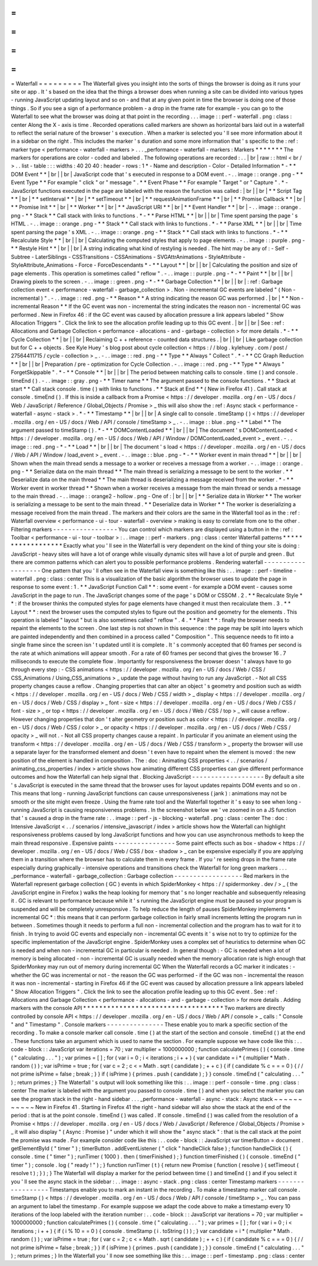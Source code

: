 =
=
=
=
=
=
=
=
=
Waterfall
=
=
=
=
=
=
=
=
=
The
Waterfall
gives
you
insight
into
the
sorts
of
things
the
browser
is
doing
as
it
runs
your
site
or
app
.
It
'
s
based
on
the
idea
that
the
things
a
browser
does
when
running
a
site
can
be
divided
into
various
types
-
running
JavaScript
updating
layout
and
so
on
-
and
that
at
any
given
point
in
time
the
browser
is
doing
one
of
those
things
.
So
if
you
see
a
sign
of
a
performance
problem
-
a
drop
in
the
frame
rate
for
example
-
you
can
go
to
the
Waterfall
to
see
what
the
browser
was
doing
at
that
point
in
the
recording
.
.
.
image
:
:
perf
-
waterfall
.
png
:
class
:
center
Along
the
X
-
axis
is
time
.
Recorded
operations
called
markers
are
shown
as
horizontal
bars
laid
out
in
a
waterfall
to
reflect
the
serial
nature
of
the
browser
'
s
execution
.
When
a
marker
is
selected
you
'
ll
see
more
information
about
it
in
a
sidebar
on
the
right
.
This
includes
the
marker
'
s
duration
and
some
more
information
that
'
s
specific
to
the
:
ref
:
marker
type
<
performance
-
waterfall
-
markers
>
.
.
.
_performance
-
waterfall
-
markers
:
Markers
*
*
*
*
*
*
*
The
markers
for
operations
are
color
-
coded
and
labeled
.
The
following
operations
are
recorded
:
.
.
|
br
|
raw
:
:
html
<
br
/
>
.
.
list
-
table
:
:
:
widths
:
40
20
40
:
header
-
rows
:
1
*
-
Name
and
description
-
Color
-
Detailed
Information
*
-
*
*
DOM
Event
*
*
|
br
|
|
br
|
JavaScript
code
that
'
s
executed
in
response
to
a
DOM
event
.
-
.
.
image
:
:
orange
.
png
-
*
*
Event
Type
*
*
For
example
"
click
"
or
"
message
"
.
*
*
Event
Phase
*
*
For
example
"
Target
"
or
"
Capture
"
.
*
-
JavaScript
functions
executed
in
the
page
are
labeled
with
the
reason
the
function
was
called
:
|
br
|
|
br
|
*
*
Script
Tag
*
*
|
br
|
*
*
setInterval
*
*
|
br
|
*
*
setTimeout
*
*
|
br
|
*
*
requestAnimationFrame
*
*
|
br
|
*
*
Promise
Callback
*
*
|
br
|
*
*
Promise
Init
*
*
|
br
|
*
*
Worker
*
*
|
br
|
*
*
JavaScript
URI
*
*
|
br
|
*
*
Event
Handler
*
*
|
br
|
-
.
.
image
:
:
orange
.
png
-
*
*
Stack
*
*
Call
stack
with
links
to
functions
.
*
-
*
*
Parse
HTML
*
*
|
br
|
|
br
|
Time
spent
parsing
the
page
'
s
HTML
.
-
.
.
image
:
:
orange
.
png
-
*
*
Stack
*
*
Call
stack
with
links
to
functions
.
*
-
*
*
Parse
XML
*
*
|
br
|
|
br
|
Time
spent
parsing
the
page
'
s
XML
.
-
.
.
image
:
:
orange
.
png
-
*
*
Stack
*
*
Call
stack
with
links
to
functions
.
*
-
*
*
Recalculate
Style
*
*
|
br
|
|
br
|
Calculating
the
computed
styles
that
apply
to
page
elements
.
-
.
.
image
:
:
purple
.
png
-
*
*
Restyle
Hint
*
*
|
br
|
|
br
|
A
string
indicating
what
kind
of
restyling
is
needed
.
The
hint
may
be
any
of
:
-
Self
-
Subtree
-
LaterSiblings
-
CSSTransitions
-
CSSAnimations
-
SVGAttrAnimations
-
StyleAttribute
-
StyleAttribute_Animations
-
Force
-
ForceDescendants
*
-
*
*
Layout
*
*
|
br
|
|
br
|
Calculating
the
position
and
size
of
page
elements
.
This
operation
is
sometimes
called
"
reflow
"
.
-
.
.
image
:
:
purple
.
png
-
*
-
*
*
Paint
*
*
|
br
|
|
br
|
Drawing
pixels
to
the
screen
.
-
.
.
image
:
:
green
.
png
-
*
-
*
*
Garbage
Collection
*
*
|
br
|
|
br
|
:
ref
:
Garbage
collection
event
<
performance
-
waterfall
-
garbage_collection
>
.
Non
-
incremental
GC
events
are
labeled
"
(
Non
-
incremental
)
"
.
-
.
.
image
:
:
red
.
png
-
*
*
Reason
*
*
A
string
indicating
the
reason
GC
was
performed
.
|
br
|
*
*
Non
-
incremental
Reason
*
*
If
the
GC
event
was
non
-
incremental
the
string
indicates
the
reason
non
-
incremental
GC
was
performed
.
New
in
Firefox
46
:
if
the
GC
event
was
caused
by
allocation
pressure
a
link
appears
labeled
"
Show
Allocation
Triggers
"
.
Click
the
link
to
see
the
allocation
profile
leading
up
to
this
GC
event
.
|
br
|
|
br
|
See
:
ref
:
Allocations
and
Garbage
Collection
<
performance
-
allocations
-
and
-
garbage
-
collection
>
for
more
details
.
*
-
*
*
Cycle
Collection
*
*
|
br
|
|
br
|
Reclaiming
C
+
+
reference
-
counted
data
structures
.
|
br
|
|
br
|
Like
garbage
collection
but
for
C
+
+
objects
.
See
Kyle
Huey
'
s
blog
post
about
cycle
collection
<
https
:
/
/
blog
.
kylehuey
.
com
/
post
/
27564411715
/
cycle
-
collection
>
_
.
-
.
.
image
:
:
red
.
png
-
*
*
Type
*
*
Always
"
Collect
"
.
*
-
*
*
CC
Graph
Reduction
*
*
|
br
|
|
br
|
Preparation
/
pre
-
optimization
for
Cycle
Collection
.
-
.
.
image
:
:
red
.
png
-
*
*
Type
*
*
Always
"
ForgetSkippable
"
.
*
-
*
*
Console
*
*
|
br
|
|
br
|
The
period
between
matching
calls
to
console
.
time
(
)
and
console
.
timeEnd
(
)
.
-
.
.
image
:
:
gray
.
png
-
*
*
Timer
name
*
*
The
argument
passed
to
the
console
functions
.
*
*
Stack
at
start
*
*
Call
stack
console
.
time
(
)
with
links
to
functions
.
*
*
Stack
at
End
*
*
(
New
in
Firefox
41
)
.
Call
stack
at
console
.
timeEnd
(
)
.
If
this
is
inside
a
callback
from
a
Promise
<
https
:
/
/
developer
.
mozilla
.
org
/
en
-
US
/
docs
/
Web
/
JavaScript
/
Reference
/
Global_Objects
/
Promise
>
_
this
will
also
show
the
:
ref
:
Async
stack
<
performance
-
waterfall
-
async
-
stack
>
.
*
-
*
*
Timestamp
*
*
|
br
|
|
br
|
A
single
call
to
console
.
timeStamp
(
)
<
https
:
/
/
developer
.
mozilla
.
org
/
en
-
US
/
docs
/
Web
/
API
/
console
/
timeStamp
>
_
.
-
.
.
image
:
:
blue
.
png
-
*
*
Label
*
*
The
argument
passed
to
timeStamp
(
)
.
*
-
*
*
DOMContentLoaded
*
*
|
br
|
|
br
|
The
document
'
s
DOMContentLoaded
<
https
:
/
/
developer
.
mozilla
.
org
/
en
-
US
/
docs
/
Web
/
API
/
Window
/
DOMContentLoaded_event
>
_
event
.
-
.
.
image
:
:
red
.
png
-
*
-
*
*
Load
*
*
|
br
|
|
br
|
The
document
'
s
load
<
https
:
/
/
developer
.
mozilla
.
org
/
en
-
US
/
docs
/
Web
/
API
/
Window
/
load_event
>
_
event
.
-
.
.
image
:
:
blue
.
png
-
*
-
*
*
Worker
event
in
main
thread
*
*
|
br
|
|
br
|
Shown
when
the
main
thread
sends
a
message
to
a
worker
or
receives
a
message
from
a
worker
.
-
.
.
image
:
:
orange
.
png
-
*
*
Serialize
data
on
the
main
thread
*
*
The
main
thread
is
serializing
a
message
to
be
sent
to
the
worker
.
*
*
Deserialize
data
on
the
main
thread
*
*
The
main
thread
is
deserializing
a
message
received
from
the
worker
.
*
-
*
*
Worker
event
in
worker
thread
*
*
Shown
when
a
worker
receives
a
message
from
the
main
thread
or
sends
a
message
to
the
main
thread
.
-
.
.
image
:
:
orange2
-
hollow
.
png
-
One
of
:
|
br
|
|
br
|
*
*
Serialize
data
in
Worker
*
*
The
worker
is
serializing
a
message
to
be
sent
to
the
main
thread
.
*
*
Deserialize
data
in
Worker
*
*
The
worker
is
deserializing
a
message
received
from
the
main
thread
.
The
markers
and
their
colors
are
the
same
in
the
Waterfall
tool
as
in
the
:
ref
:
Waterfall
overview
<
performance
-
ui
-
tour
-
waterfall
-
overview
>
making
is
easy
to
correlate
from
one
to
the
other
.
Filtering
markers
-
-
-
-
-
-
-
-
-
-
-
-
-
-
-
-
-
You
can
control
which
markers
are
displayed
using
a
button
in
the
:
ref
:
Toolbar
<
performance
-
ui
-
tour
-
toolbar
>
:
.
.
image
:
:
perf
-
markers
.
png
:
class
:
center
Waterfall
patterns
*
*
*
*
*
*
*
*
*
*
*
*
*
*
*
*
*
*
Exactly
what
you
'
ll
see
in
the
Waterfall
is
very
dependent
on
the
kind
of
thing
your
site
is
doing
:
JavaScript
-
heavy
sites
will
have
a
lot
of
orange
while
visually
dynamic
sites
will
have
a
lot
of
purple
and
green
.
But
there
are
common
patterns
which
can
alert
you
to
possible
performance
problems
.
Rendering
waterfall
-
-
-
-
-
-
-
-
-
-
-
-
-
-
-
-
-
-
-
One
pattern
that
you
'
ll
often
see
in
the
Waterfall
view
is
something
like
this
:
.
.
image
:
:
perf
-
timeline
-
waterfall
.
png
:
class
:
center
This
is
a
visualization
of
the
basic
algorithm
the
browser
uses
to
update
the
page
in
response
to
some
event
:
1
.
*
*
JavaScript
Function
Call
*
*
:
some
event
-
for
example
a
DOM
event
-
causes
some
JavaScript
in
the
page
to
run
.
The
JavaScript
changes
some
of
the
page
'
s
DOM
or
CSSOM
.
2
.
*
*
Recalculate
Style
*
*
:
if
the
browser
thinks
the
computed
styles
for
page
elements
have
changed
it
must
then
recalculate
them
.
3
.
*
*
Layout
*
*
:
next
the
browser
uses
the
computed
styles
to
figure
out
the
position
and
geometry
for
the
elements
.
This
operation
is
labeled
"
layout
"
but
is
also
sometimes
called
"
reflow
"
.
4
.
*
*
Paint
*
*
:
finally
the
browser
needs
to
repaint
the
elements
to
the
screen
.
One
last
step
is
not
shown
in
this
sequence
:
the
page
may
be
split
into
layers
which
are
painted
independently
and
then
combined
in
a
process
called
"
Composition
"
.
This
sequence
needs
to
fit
into
a
single
frame
since
the
screen
isn
'
t
updated
until
it
is
complete
.
It
'
s
commonly
accepted
that
60
frames
per
second
is
the
rate
at
which
animations
will
appear
smooth
.
For
a
rate
of
60
frames
per
second
that
gives
the
browser
16
.
7
milliseconds
to
execute
the
complete
flow
.
Importantly
for
responsiveness
the
browser
doesn
'
t
always
have
to
go
through
every
step
:
-
CSS
animations
<
https
:
/
/
developer
.
mozilla
.
org
/
en
-
US
/
docs
/
Web
/
CSS
/
CSS_Animations
/
Using_CSS_animations
>
_
update
the
page
without
having
to
run
any
JavaScript
.
-
Not
all
CSS
property
changes
cause
a
reflow
.
Changing
properties
that
can
alter
an
object
'
s
geometry
and
position
such
as
width
<
https
:
/
/
developer
.
mozilla
.
org
/
en
-
US
/
docs
/
Web
/
CSS
/
width
>
_
display
<
https
:
/
/
developer
.
mozilla
.
org
/
en
-
US
/
docs
/
Web
/
CSS
/
display
>
_
font
-
size
<
https
:
/
/
developer
.
mozilla
.
org
/
en
-
US
/
docs
/
Web
/
CSS
/
font
-
size
>
_
or
top
<
https
:
/
/
developer
.
mozilla
.
org
/
en
-
US
/
docs
/
Web
/
CSS
/
top
>
_
will
cause
a
reflow
.
However
changing
properties
that
don
'
t
alter
geometry
or
position
such
as
color
<
https
:
/
/
developer
.
mozilla
.
org
/
en
-
US
/
docs
/
Web
/
CSS
/
color
>
_
or
opacity
<
https
:
/
/
developer
.
mozilla
.
org
/
en
-
US
/
docs
/
Web
/
CSS
/
opacity
>
_
will
not
.
-
Not
all
CSS
property
changes
cause
a
repaint
.
In
particular
if
you
animate
an
element
using
the
transform
<
https
:
/
/
developer
.
mozilla
.
org
/
en
-
US
/
docs
/
Web
/
CSS
/
transform
>
_
property
the
browser
will
use
a
separate
layer
for
the
transformed
element
and
doesn
'
t
even
have
to
repaint
when
the
element
is
moved
:
the
new
position
of
the
element
is
handled
in
composition
.
The
:
doc
:
Animating
CSS
properties
<
.
.
/
scenarios
/
animating_css_properties
/
index
>
article
shows
how
animating
different
CSS
properties
can
give
different
performance
outcomes
and
how
the
Waterfall
can
help
signal
that
.
Blocking
JavaScript
-
-
-
-
-
-
-
-
-
-
-
-
-
-
-
-
-
-
-
By
default
a
site
'
s
JavaScript
is
executed
in
the
same
thread
that
the
browser
uses
for
layout
updates
repaints
DOM
events
and
so
on
.
This
means
that
long
-
running
JavaScript
functions
can
cause
unresponsiveness
(
jank
)
:
animations
may
not
be
smooth
or
the
site
might
even
freeze
.
Using
the
frame
rate
tool
and
the
Waterfall
together
it
'
s
easy
to
see
when
long
-
running
JavaScript
is
causing
responsiveness
problems
.
In
the
screenshot
below
we
'
ve
zoomed
in
on
a
JS
function
that
'
s
caused
a
drop
in
the
frame
rate
:
.
.
image
:
:
perf
-
js
-
blocking
-
waterfall
.
png
:
class
:
center
The
:
doc
:
Intensive
JavaScript
<
.
.
/
scenarios
/
intensive_javascript
/
index
>
article
shows
how
the
Waterfall
can
highlight
responsiveness
problems
caused
by
long
JavaScript
functions
and
how
you
can
use
asynchronous
methods
to
keep
the
main
thread
responsive
.
Expensive
paints
-
-
-
-
-
-
-
-
-
-
-
-
-
-
-
-
Some
paint
effects
such
as
box
-
shadow
<
https
:
/
/
developer
.
mozilla
.
org
/
en
-
US
/
docs
/
Web
/
CSS
/
box
-
shadow
>
_
can
be
expensive
especially
if
you
are
applying
them
in
a
transition
where
the
browser
has
to
calculate
them
in
every
frame
.
If
you
'
re
seeing
drops
in
the
frame
rate
especially
during
graphically
-
intensive
operations
and
transitions
check
the
Waterfall
for
long
green
markers
.
.
.
_performance
-
waterfall
-
garbage_collection
:
Garbage
collection
-
-
-
-
-
-
-
-
-
-
-
-
-
-
-
-
-
-
Red
markers
in
the
Waterfall
represent
garbage
collection
(
GC
)
events
in
which
SpiderMonkey
<
https
:
/
/
spidermonkey
.
dev
/
>
_
(
the
JavaScript
engine
in
Firefox
)
walks
the
heap
looking
for
memory
that
'
s
no
longer
reachable
and
subsequently
releasing
it
.
GC
is
relevant
to
performance
because
while
it
'
s
running
the
JavaScript
engine
must
be
paused
so
your
program
is
suspended
and
will
be
completely
unresponsive
.
To
help
reduce
the
length
of
pauses
SpiderMonkey
implements
*
incremental
GC
*
:
this
means
that
it
can
perform
garbage
collection
in
fairly
small
increments
letting
the
program
run
in
between
.
Sometimes
though
it
needs
to
perform
a
full
non
-
incremental
collection
and
the
program
has
to
wait
for
it
to
finish
.
In
trying
to
avoid
GC
events
and
especially
non
-
incremental
GC
events
it
'
s
wise
not
to
try
to
optimize
for
the
specific
implementation
of
the
JavaScript
engine
.
SpiderMonkey
uses
a
complex
set
of
heuristics
to
determine
when
GC
is
needed
and
when
non
-
incremental
GC
in
particular
is
needed
.
In
general
though
:
-
GC
is
needed
when
a
lot
of
memory
is
being
allocated
-
non
-
incremental
GC
is
usually
needed
when
the
memory
allocation
rate
is
high
enough
that
SpiderMonkey
may
run
out
of
memory
during
incremental
GC
When
the
Waterfall
records
a
GC
marker
it
indicates
:
-
whether
the
GC
was
incremental
or
not
-
the
reason
the
GC
was
performed
-
if
the
GC
was
non
-
incremental
the
reason
it
was
non
-
incremental
-
starting
in
Firefox
46
if
the
GC
event
was
caused
by
allocation
pressure
a
link
appears
labeled
"
Show
Allocation
Triggers
"
.
Click
the
link
to
see
the
allocation
profile
leading
up
to
this
GC
event
.
See
:
ref
:
Allocations
and
Garbage
Collection
<
performance
-
allocations
-
and
-
garbage
-
collection
>
for
more
details
.
Adding
markers
with
the
console
API
*
*
*
*
*
*
*
*
*
*
*
*
*
*
*
*
*
*
*
*
*
*
*
*
*
*
*
*
*
*
*
*
*
*
*
Two
markers
are
directly
controlled
by
console
API
<
https
:
/
/
developer
.
mozilla
.
org
/
en
-
US
/
docs
/
Web
/
API
/
console
>
_
calls
:
"
Console
"
and
"
Timestamp
"
.
Console
markers
-
-
-
-
-
-
-
-
-
-
-
-
-
-
-
These
enable
you
to
mark
a
specific
section
of
the
recording
.
To
make
a
console
marker
call
console
.
time
(
)
at
the
start
of
the
section
and
console
.
timeEnd
(
)
at
the
end
.
These
functions
take
an
argument
which
is
used
to
name
the
section
.
For
example
suppose
we
have
code
like
this
:
.
.
code
-
block
:
:
JavaScript
var
iterations
=
70
;
var
multiplier
=
1000000000
;
function
calculatePrimes
(
)
{
console
.
time
(
"
calculating
.
.
.
"
)
;
var
primes
=
[
]
;
for
(
var
i
=
0
;
i
<
iterations
;
i
+
+
)
{
var
candidate
=
i
*
(
multiplier
*
Math
.
random
(
)
)
;
var
isPrime
=
true
;
for
(
var
c
=
2
;
c
<
=
Math
.
sqrt
(
candidate
)
;
+
+
c
)
{
if
(
candidate
%
c
=
=
=
0
)
{
/
/
not
prime
isPrime
=
false
;
break
;
}
}
if
(
isPrime
)
{
primes
.
push
(
candidate
)
;
}
}
console
.
timeEnd
(
"
calculating
.
.
.
"
)
;
return
primes
;
}
The
Waterfall
'
s
output
will
look
something
like
this
:
.
.
image
:
:
perf
-
console
-
time
.
png
:
class
:
center
The
marker
is
labeled
with
the
argument
you
passed
to
console
.
time
(
)
and
when
you
select
the
marker
you
can
see
the
program
stack
in
the
right
-
hand
sidebar
.
.
.
_performance
-
waterfall
-
async
-
stack
:
Async
stack
~
~
~
~
~
~
~
~
~
~
~
New
in
Firefox
41
.
Starting
in
Firefox
41
the
right
-
hand
sidebar
will
also
show
the
stack
at
the
end
of
the
period
:
that
is
at
the
point
console
.
timeEnd
(
)
was
called
.
If
console
.
timeEnd
(
)
was
called
from
the
resolution
of
a
Promise
<
https
:
/
/
developer
.
mozilla
.
org
/
en
-
US
/
docs
/
Web
/
JavaScript
/
Reference
/
Global_Objects
/
Promise
>
_
it
will
also
display
"
(
Async
:
Promise
)
"
under
which
it
will
show
the
"
async
stack
"
:
that
is
the
call
stack
at
the
point
the
promise
was
made
.
For
example
consider
code
like
this
:
.
.
code
-
block
:
:
JavaScript
var
timerButton
=
document
.
getElementById
(
"
timer
"
)
;
timerButton
.
addEventListener
(
"
click
"
handleClick
false
)
;
function
handleClick
(
)
{
console
.
time
(
"
timer
"
)
;
runTimer
(
1000
)
.
then
(
timerFinished
)
;
}
function
timerFinished
(
)
{
console
.
timeEnd
(
"
timer
"
)
;
console
.
log
(
"
ready
!
"
)
;
}
function
runTimer
(
t
)
{
return
new
Promise
(
function
(
resolve
)
{
setTimeout
(
resolve
t
)
;
}
)
;
}
The
Waterfall
will
display
a
marker
for
the
period
between
time
(
)
and
timeEnd
(
)
and
if
you
select
it
you
'
ll
see
the
async
stack
in
the
sidebar
:
.
.
image
:
:
async
-
stack
.
png
:
class
:
center
Timestamp
markers
-
-
-
-
-
-
-
-
-
-
-
-
-
-
-
-
-
Timestamps
enable
you
to
mark
an
instant
in
the
recording
.
To
make
a
timestamp
marker
call
console
.
timeStamp
(
)
<
https
:
/
/
developer
.
mozilla
.
org
/
en
-
US
/
docs
/
Web
/
API
/
console
/
timeStamp
>
_
.
You
can
pass
an
argument
to
label
the
timestamp
.
For
example
suppose
we
adapt
the
code
above
to
make
a
timestamp
every
10
iterations
of
the
loop
labeled
with
the
iteration
number
:
.
.
code
-
block
:
:
JavaScript
var
iterations
=
70
;
var
multiplier
=
1000000000
;
function
calculatePrimes
(
)
{
console
.
time
(
"
calculating
.
.
.
"
)
;
var
primes
=
[
]
;
for
(
var
i
=
0
;
i
<
iterations
;
i
+
+
)
{
if
(
i
%
10
=
=
0
)
{
console
.
timeStamp
(
i
.
toString
(
)
)
;
}
var
candidate
=
i
*
(
multiplier
*
Math
.
random
(
)
)
;
var
isPrime
=
true
;
for
(
var
c
=
2
;
c
<
=
Math
.
sqrt
(
candidate
)
;
+
+
c
)
{
if
(
candidate
%
c
=
=
=
0
)
{
/
/
not
prime
isPrime
=
false
;
break
;
}
}
if
(
isPrime
)
{
primes
.
push
(
candidate
)
;
}
}
console
.
timeEnd
(
"
calculating
.
.
.
"
)
;
return
primes
;
}
In
the
Waterfall
you
'
ll
now
see
something
like
this
:
.
.
image
:
:
perf
-
timestamp
.
png
:
class
:
center
